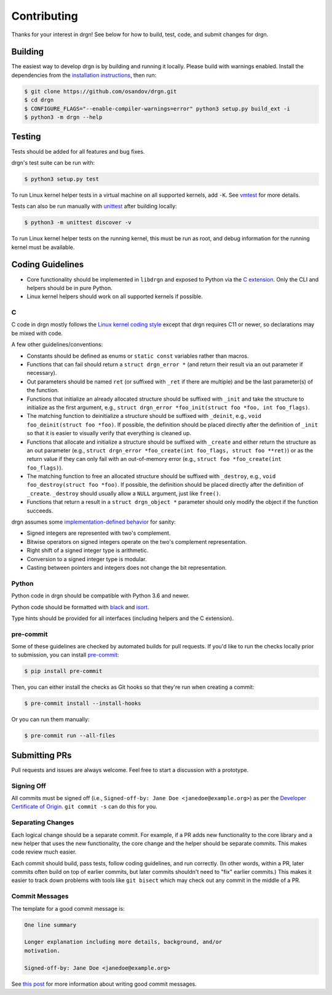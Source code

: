 Contributing
============

Thanks for your interest in drgn! See below for how to build, test, code, and
submit changes for drgn.

Building
--------

The easiest way to develop drgn is by building and running it locally. Please
build with warnings enabled. Install the dependencies from the `installation
instructions <README.rst#from-source>`_, then run:

.. code-block:: console

    $ git clone https://github.com/osandov/drgn.git
    $ cd drgn
    $ CONFIGURE_FLAGS="--enable-compiler-warnings=error" python3 setup.py build_ext -i
    $ python3 -m drgn --help

Testing
-------

Tests should be added for all features and bug fixes.

drgn's test suite can be run with:

.. code-block:: console

    $ python3 setup.py test

To run Linux kernel helper tests in a virtual machine on all supported kernels,
add ``-K``. See `vmtest <vmtest/README.rst>`_ for more details.

Tests can also be run manually with `unittest
<https://docs.python.org/3/library/unittest.html#command-line-interface>`_
after building locally:

.. code-block:: console

    $ python3 -m unittest discover -v

To run Linux kernel helper tests on the running kernel, this must be run as
root, and debug information for the running kernel must be available.

Coding Guidelines
-----------------

* Core functionality should be implemented in ``libdrgn`` and exposed to Python
  via the `C extension <libdrgn/python>`_. Only the CLI and helpers should be
  in pure Python.
* Linux kernel helpers should work on all supported kernels if possible.

C
^

C code in drgn mostly follows the `Linux kernel coding style
<https://www.kernel.org/doc/html/latest/process/coding-style.html>`_ except
that drgn requires C11 or newer, so declarations may be mixed with code.

A few other guidelines/conventions:

* Constants should be defined as enums or ``static const`` variables rather
  than macros.
* Functions that can fail should return a ``struct drgn_error *`` (and return
  their result via an out parameter if necessary).
* Out parameters should be named ``ret`` (or suffixed with ``_ret`` if there
  are multiple) and be the last parameter(s) of the function.
* Functions that initialize an already allocated structure should be suffixed
  with ``_init`` and take the structure to initialize as the first argument,
  e.g., ``struct drgn_error *foo_init(struct foo *foo, int foo_flags)``.
* The matching function to deinitialize a structure should be suffixed with
  ``_deinit``, e.g., ``void foo_deinit(struct foo *foo)``. If possible, the
  definition should be placed directly after the definition of ``_init`` so
  that it is easier to visually verify that everything is cleaned up.
* Functions that allocate and initialize a structure should be suffixed with
  ``_create`` and either return the structure as an out parameter (e.g.,
  ``struct drgn_error *foo_create(int foo_flags, struct foo **ret)``) or as the
  return value if they can only fail with an out-of-memory error (e.g.,
  ``struct foo *foo_create(int foo_flags)``).
* The matching function to free an allocated structure should be suffixed with
  ``_destroy``, e.g., ``void foo_destroy(struct foo *foo)``. If possible, the
  definition should be placed directly after the definition of ``_create``.
  ``_destroy`` should usually allow a ``NULL`` argument, just like ``free()``.
* Functions that return a result in a ``struct drgn_object *`` parameter should
  only modify the object if the function succeeds.

drgn assumes some `implementation-defined behavior
<https://gcc.gnu.org/onlinedocs/gcc/C-Implementation.html>`_ for sanity:

* Signed integers are represented with two's complement.
* Bitwise operators on signed integers operate on the two's complement
  representation.
* Right shift of a signed integer type is arithmetic.
* Conversion to a signed integer type is modular.
* Casting between pointers and integers does not change the bit representation.

Python
^^^^^^

Python code in drgn should be compatible with Python 3.6 and newer.

Python code should be formatted with `black <https://github.com/psf/black>`_
and `isort <https://github.com/timothycrosley/isort>`_.

Type hints should be provided for all interfaces (including helpers and the C
extension).

pre-commit
^^^^^^^^^^

Some of these guidelines are checked by automated builds for pull requests. If
you'd like to run the checks locally prior to submission, you can install
`pre-commit <https://pre-commit.com/>`_:

.. code-block:: console

    $ pip install pre-commit

Then, you can either install the checks as Git hooks so that they're run when
creating a commit:

.. code-block:: console

    $ pre-commit install --install-hooks

Or you can run them manually:

.. code-block:: console

    $ pre-commit run --all-files

Submitting PRs
--------------

Pull requests and issues are always welcome. Feel free to start a discussion
with a prototype.

Signing Off
^^^^^^^^^^^

All commits must be signed off (i.e., ``Signed-off-by: Jane Doe
<janedoe@example.org>``) as per the `Developer Certificate of Origin
<https://developercertificate.org/>`_. ``git commit -s`` can do this for you.

Separating Changes
^^^^^^^^^^^^^^^^^^

Each logical change should be a separate commit. For example, if a PR adds new
functionality to the core library and a new helper that uses the new
functionality, the core change and the helper should be separate commits. This
makes code review much easier.

Each commit should build, pass tests, follow coding guidelines, and run
correctly. (In other words, within a PR, later commits often build on top of
earlier commits, but later commits shouldn't need to "fix" earlier commits.)
This makes it easier to track down problems with tools like ``git bisect``
which may check out any commit in the middle of a PR.

Commit Messages
^^^^^^^^^^^^^^^

The template for a good commit message is:

.. code-block:: none

    One line summary

    Longer explanation including more details, background, and/or
    motivation.

    Signed-off-by: Jane Doe <janedoe@example.org>

See `this post <https://chris.beams.io/posts/git-commit/>`_ for more
information about writing good commit messages.
